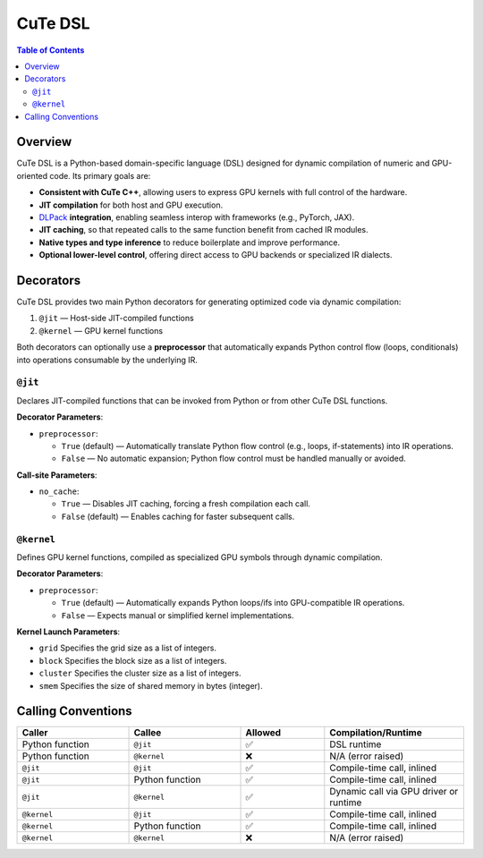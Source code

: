 .. _dsl_introduction:
.. |DC| replace:: dynamic compilation
.. |IR| replace:: IR
.. |DSL| replace:: CuTe DSL


|DSL|
======================

.. contents:: Table of Contents
   :depth: 2
   :local:

Overview
--------

|DSL| is a Python-based domain-specific language (DSL) designed for |DC| of numeric and GPU-oriented code. Its primary goals are:

- **Consistent with CuTe C++**, allowing users to express GPU kernels with full control of the hardware.
- **JIT compilation** for both host and GPU execution.
- `DLPack <https://github.com/dmlc/dlpack>`_ **integration**, enabling seamless interop with frameworks (e.g., PyTorch, JAX).
- **JIT caching**, so that repeated calls to the same function benefit from cached |IR| modules.
- **Native types and type inference** to reduce boilerplate and improve performance.
- **Optional lower-level control**, offering direct access to GPU backends or specialized |IR| dialects.

Decorators
----------

|DSL| provides two main Python decorators for generating optimized code via |DC|:

1. ``@jit`` — Host-side JIT-compiled functions
2. ``@kernel`` — GPU kernel functions

Both decorators can optionally use a **preprocessor** that automatically expands Python control flow (loops, conditionals) into operations consumable by the underlying |IR|.

``@jit``
~~~~~~~~~~~~~

Declares JIT-compiled functions that can be invoked from Python or from other |DSL| functions.

**Decorator Parameters**:

* ``preprocessor``:

  * ``True`` (default) — Automatically translate Python flow control (e.g., loops, if-statements) into |IR| operations.
  * ``False`` — No automatic expansion; Python flow control must be handled manually or avoided.

**Call-site Parameters**:

- ``no_cache``:

  - ``True`` — Disables JIT caching, forcing a fresh compilation each call.
  - ``False`` (default) — Enables caching for faster subsequent calls.

``@kernel``
~~~~~~~~~~~~~~~~

Defines GPU kernel functions, compiled as specialized GPU symbols through |DC|.

**Decorator Parameters**:

- ``preprocessor``:

  - ``True`` (default) — Automatically expands Python loops/ifs into GPU-compatible |IR| operations.
  - ``False`` — Expects manual or simplified kernel implementations.

**Kernel Launch Parameters**:

- ``grid``
  Specifies the grid size as a list of integers.
- ``block``
  Specifies the block size as a list of integers.
- ``cluster``
  Specifies the cluster size as a list of integers.
- ``smem``
  Specifies the size of shared memory in bytes (integer).

Calling Conventions
-------------------

.. list-table::
   :header-rows: 1
   :widths: 20 20 15 25

   * - **Caller**
     - **Callee**
     - **Allowed**
     - **Compilation/Runtime**

   * - Python function
     - ``@jit``
     - ✅
     - DSL runtime

   * - Python function
     - ``@kernel``
     - ❌
     - N/A (error raised)

   * - ``@jit``
     - ``@jit``
     - ✅
     - Compile-time call, inlined

   * - ``@jit``
     - Python function
     - ✅
     - Compile-time call, inlined

   * - ``@jit``
     - ``@kernel``
     - ✅
     - Dynamic call via GPU driver or runtime

   * - ``@kernel``
     - ``@jit``
     - ✅
     - Compile-time call, inlined

   * - ``@kernel``
     - Python function
     - ✅
     - Compile-time call, inlined

   * - ``@kernel``
     - ``@kernel``
     - ❌
     - N/A (error raised)
